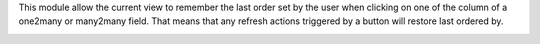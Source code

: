 This module allow the current view to remember the last order set by the user
when clicking on one of the column of a one2many or many2many field.
That means that any refresh actions triggered by a button will restore last
ordered by.

.. image:: ../static/description/screencast.gif
   :alt: Screencast of the module in action
